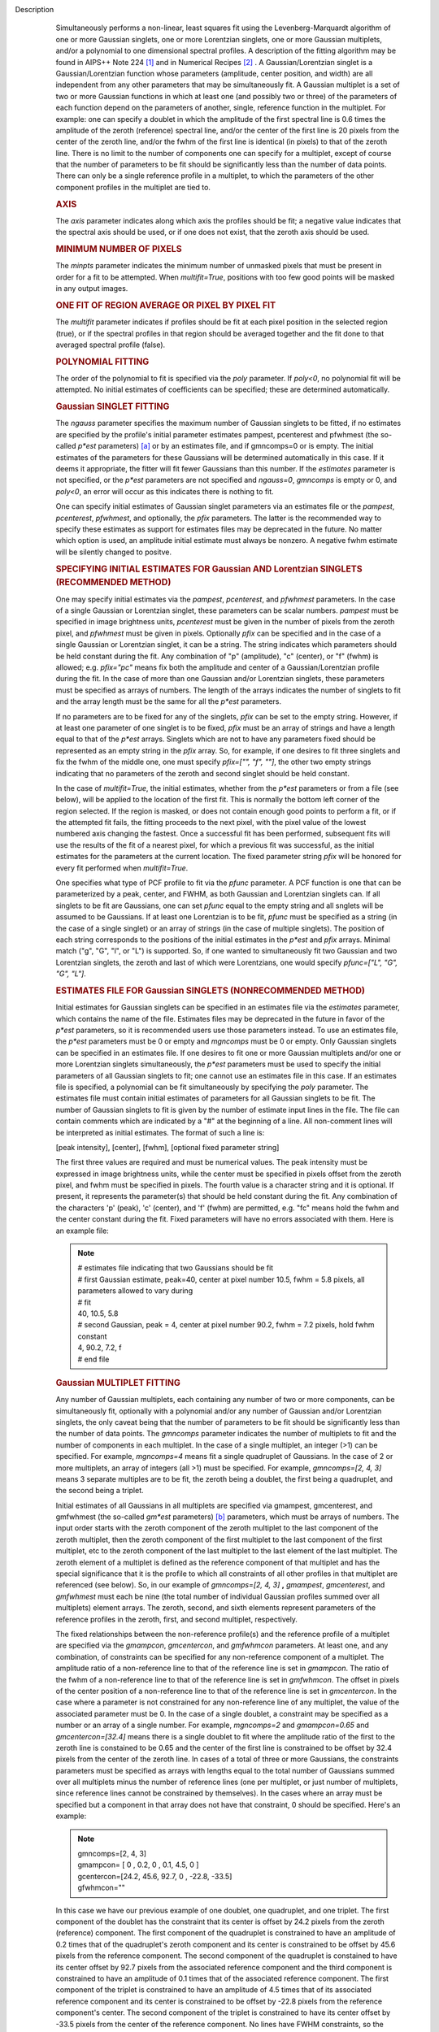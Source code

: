 Description
      Simultaneously performs a non-linear, least squares fit using the
      Levenberg-Marquardt algorithm of one or more Gaussian singlets,
      one or more Lorentzian singlets, one or more Gaussian multiplets,
      and/or a polynomial to one dimensional spectral profiles. A
      description of the fitting algorithm may be found in AIPS++ Note
      224 `[1] <#cit1>`__ and in Numerical Recipes `[2] <#cit2>`__ . A
      Gaussian/Lorentzian singlet is a Gaussian/Lorentzian function
      whose parameters (amplitude, center position, and width) are all
      independent from any other parameters that may be simultaneously
      fit. A Gaussian multiplet is a set of two or more Gaussian
      functions in which at least one (and possibly two or three) of the
      parameters of each function depend on the parameters of another,
      single, reference function in the multiplet. For example: one can
      specify a doublet in which the amplitude of the first spectral
      line is 0.6 times the amplitude of the zeroth (reference) spectral
      line, and/or the center of the first line is 20 pixels from the
      center of the zeroth line, and/or the fwhm of the first line is
      identical (in pixels) to that of the zeroth line. There is no
      limit to the number of components one can specify for a multiplet,
      except of course that the number of parameters to be fit should be
      significantly less than the number of data points. There can only
      be a single reference profile in a multiplet, to which the
      parameters of the other component profiles in the multiplet are
      tied to.

      .. rubric:: AXIS
         :name: axis

      The *axis* parameter indicates along which axis the profiles
      should be fit; a negative value indicates that the spectral axis
      should be used, or if one does not exist, that the zeroth axis
      should be used.

      .. rubric:: MINIMUM NUMBER OF PIXELS
         :name: minimum-number-of-pixels

      The *minpts* parameter indicates the minimum number of unmasked
      pixels that must be present in order for a fit to be attempted.
      When *multifit=True*, positions with too few good points will be
      masked in any output images.

      .. rubric:: ONE FIT OF REGION AVERAGE OR PIXEL BY PIXEL FIT
         :name: one-fit-of-region-average-or-pixel-by-pixel-fit

      The *multifit* parameter indicates if profiles should be fit at
      each pixel position in the selected region (true), or if the
      spectral profiles in that region should be averaged together and
      the fit done to that averaged spectral profile (false).

      .. rubric:: POLYNOMIAL FITTING
         :name: polynomial-fitting

      The order of the polynomial to fit is specified via the *poly*
      parameter. If *poly<0*, no polynomial fit will be attempted. No
      initial estimates of coefficients can be specified; these are
      determined automatically.

      .. rubric:: Gaussian SINGLET FITTING
         :name: gaussian-singlet-fitting

      The *ngauss* parameter specifies the maximum number of Gaussian
      singlets to be fitted, if no estimates are specified by the
      profile's initial parameter estimates pampest, pcenterest and
      pfwhmest (the so-called *p*est* parameters) `[a] <#fna>`__ or by
      an estimates file, and if gmncomps=0 or is empty. The initial
      estimates of the parameters for these Gaussians will be
      determined automatically in this case. If it deems it appropriate,
      the fitter will fit fewer Gaussians than this number.  If
      the *estimates* parameter is not specified, or the *p*est*
      parameters are not specified and *ngauss=0*, *gmncomps* is empty
      or 0, and *poly<0*, an error will occur as this indicates there is
      nothing to fit.

      One can specify initial estimates of Gaussian singlet parameters
      via an estimates file or the *pampest*, *pcenterest*, *pfwhmest*,
      and optionally, the *pfix* parameters. The latter is the
      recommended way to specify these estimates as support for
      estimates files may be deprecated in the future. No matter which
      option is used, an amplitude initial estimate must always be
      nonzero. A negative fwhm estimate will be silently changed to
      positve.

      .. rubric:: SPECIFYING INITIAL ESTIMATES FOR Gaussian AND
         Lorentzian SINGLETS (RECOMMENDED METHOD)
         :name: specifying-initial-estimates-for-gaussian-and-lorentzian-singlets-recommended-method

      One may specify initial estimates via the *pampest*, *pcenterest*,
      and *pfwhmest* parameters. In the case of a single Gaussian or
      Lorentzian singlet, these parameters can be scalar numbers.
      *pampest* must be specified in image brightness units,
      *pcenterest* must be given in the number of pixels from the zeroth
      pixel, and *pfwhmest* must be given in pixels. Optionally *pfix*
      can be specified and in the case of a single Gaussian or
      Lorentzian singlet, it can be a string. The string indicates which
      parameters should be held constant during the fit. Any combination
      of "p" (amplitude), "c" (center), or "f" (fwhm) is allowed; e.g.
      *pfix="pc"* means fix both the amplitude and center of a
      Gaussian/Lorentzian profile during the fit. In the case of more
      than one Gaussian and/or Lorentzian singlets, these parameters
      must be specified as arrays of numbers. The length of the arrays
      indicates the number of singlets to fit and the array length must
      be the same for all the *p*est* parameters.

      If no parameters are to be fixed for any of the singlets, *pfix*
      can be set to the empty string. However, if at least one parameter
      of one singlet is to be fixed, *pfix* must be an array of strings
      and have a length equal to that of the *p*est* arrays. Singlets
      which are not to have any parameters fixed should be represented
      as an empty string in the *pfix* array. So, for example, if one
      desires to fit three singlets and fix the fwhm of the middle one,
      one must specify *pfix=["", "f", ""]*, the other two empty strings
      indicating that no parameters of the zeroth and second singlet
      should be held constant.

      In the case of *multifit=True*, the initial estimates, whether
      from the *p*est* parameters or from a file (see below), will be
      applied to the location of the first fit. This is normally the
      bottom left corner of the region selected. If the region is
      masked, or does not contain enough good points to perform a fit,
      or if the attempted fit fails, the fitting proceeds to the next
      pixel, with the pixel value of the lowest numbered axis changing
      the fastest. Once a successful fit has been performed, subsequent
      fits will use the results of the fit of a nearest pixel, for which
      a previous fit was successful, as the initial estimates for the
      parameters at the current location. The fixed parameter string
      *pfix* will be honored for every fit performed when
      *multifit=True*.

      One specifies what type of PCF profile to fit via the *pfunc*
      parameter. A PCF function is one that can be parameterized by a
      peak, center, and FWHM, as both Gaussian and Lorentzian singlets
      can. If all singlets to be fit are Gaussians, one can set *pfunc*
      equal to the empty string and all snglets will be assumed to be
      Gaussians. If at least one Lorentzian is to be fit, *pfunc* must
      be specified as a string (in the case of a single singlet) or an
      array of strings (in the case of multiple singlets). The position
      of each string corresponds to the positions of the initial
      estimates in the *p*est* and *pfix* arrays. Minimal match ("g",
      "G", "l", or "L") is supported. So, if one wanted to
      simultaneously fit two Gaussian and two Lorentzian singlets, the
      zeroth and last of which were Lorentzians, one would specify
      *pfunc=["L", "G", "G", "L"]*.

      .. rubric:: ESTIMATES FILE FOR Gaussian SINGLETS (NONRECOMMENDED
         METHOD)
         :name: estimates-file-for-gaussian-singlets-nonrecommended-method

      Initial estimates for Gaussian singlets can be specified in an
      estimates file via the *estimates* parameter, which contains the
      name of the file. Estimates files may be deprecated in the future
      in favor of the *p*est* parameters, so it is recommended users use
      those parameters instead. To use an estimates file, the *p*est*
      parameters must be 0 or empty and *mgncomps* must be 0 or empty.
      Only Gaussian singlets can be specified in an estimates file. If
      one desires to fit one or more Gaussian multiplets and/or one or
      more Lorentzian singlets simultaneously, the *p*est* parameters
      must be used to specify the initial parameters of all Gaussian
      singlets to fit; one cannot use an estimates file in this case. If
      an estimates file is specified, a polynomial can be fit
      simultaneously by specifying the *poly* parameter. The estimates
      file must contain initial estimates of parameters for all Gaussian
      singlets to be fit. The number of Gaussian singlets to fit is
      given by the number of estimate input lines in the file. The file
      can contain comments which are indicated by a "#" at the beginning
      of a line. All non-comment lines will be interpreted as initial
      estimates. The format of such a line is:

      [peak intensity], [center], [fwhm], [optional fixed parameter
      string]

      The first three values are required and must be numerical values.
      The peak intensity must be expressed in image brightness units,
      while the center must be specified in pixels offset from the
      zeroth pixel, and fwhm must be specified in pixels. The fourth
      value is a character string and it is optional. If present, it
      represents the parameter(s) that should be held constant during
      the fit. Any combination of the characters 'p' (peak), 'c'
      (center), and 'f' (fwhm) are permitted, e.g. "fc" means hold the
      fwhm and the center constant during the fit. Fixed parameters will
      have no errors associated with them. Here is an example file:

      .. note:: | # estimates file indicating that two Gaussians should be fit
         | # first Gaussian estimate, peak=40, center at pixel number
           10.5, fwhm = 5.8 pixels, all parameters allowed to vary
           during
         | # fit
         | 40, 10.5, 5.8
         | # second Gaussian, peak = 4, center at pixel number 90.2,
           fwhm = 7.2 pixels, hold fwhm constant
         | 4, 90.2, 7.2, f
         | # end file

      .. rubric:: Gaussian MULTIPLET FITTING
         :name: gaussian-multiplet-fitting

      Any number of Gaussian multiplets, each containing any number of
      two or more components, can be simultaneously fit, optionally with
      a polynomial and/or any number of Gaussian and/or Lorentzian
      singlets, the only caveat being that the number of parameters to
      be fit should be significantly less than the number of data
      points. The *gmncomps* parameter indicates the number of
      multiplets to fit and the number of components in each multiplet.
      In the case of a single multiplet, an integer (>1) can be
      specified. For example, *mgncomps=4* means fit a single quadruplet
      of Gaussians. In the case of 2 or more multiplets, an array of
      integers (all >1) must be specified. For example, *gmncomps=[2, 4,
      3]* means 3 separate multiples are to be fit, the zeroth being a
      doublet, the first being a quadruplet, and the second being a
      triplet.

      Initial estimates of all Gaussians in all multiplets are specified
      via gmampest, gmcenterest, and gmfwhmest (the so-called *gm*est*
      parameters) `[b] <#fnb>`__ parameters, which must be arrays of
      numbers. The input order starts with the zeroth component of the
      zeroth multiplet to the last component of the zeroth multiplet,
      then the zeroth component of the first multiplet to the last
      component of the first multiplet, etc to the zeroth component of
      the last multiplet to the last element of the last multiplet. The
      zeroth element of a multiplet is defined as the reference
      component of that multiplet and has the special significance that
      it is the profile to which all constraints of all other profiles
      in that multiplet are referenced (see below). So, in our example
      of *gmncomps=[2, 4, 3]* **,** *gmampest*, *gmcenterest*, and
      *gmfwhmest* must each be nine (the total number of individual
      Gaussian profiles summed over all multiplets) element arrays. The
      zeroth, second, and sixth elements represent parameters of the
      reference profiles in the zeroth, first, and second multiplet,
      respectively.

      The fixed relationships between the non-reference profile(s) and
      the reference profile of a multiplet are specified via the
      *gmampcon*, *gmcentercon*, and *gmfwhmcon* parameters. At least
      one, and any combination, of constraints can be specified for any
      non-reference component of a multiplet. The amplitude ratio of a
      non-reference line to that of the reference line is set in
      *gmampcon*. The ratio of the fwhm of a non-reference line to that
      of the reference line is set in *gmfwhmcon*. The offset in pixels
      of the center position of a non-reference line to that of the
      reference line is set in *gmcentercon*. In the case where a
      parameter is not constrained for any non-reference line of any
      multiplet, the value of the associated parameter must be 0. In the
      case of a single doublet, a constraint may be specified as a
      number or an array of a single number. For example, *mgncomps=2*
      and *gmampcon=0.65* and *gmcentercon=[32.4]* means there is a
      single doublet to fit where the amplitude ratio of the first to
      the zeroth line is constained to be 0.65 and the center of the
      first line is constrained to be offset by 32.4 pixels from the
      center of the zeroth line. In cases of a total of three or more
      Gaussians, the constraints parameters must be specified as arrays
      with lengths equal to the total number of Gaussians summed over
      all multiplets minus the number of reference lines (one per
      multiplet, or just number of multiplets, since reference lines
      cannot be constrained by themselves). In the cases where an array
      must be specified but a component in that array does not have that
      constraint, 0 should be specified. Here's an example:

      .. note:: | gmncomps=[2, 4, 3]
         | gmampcon= [ 0 , 0.2, 0 , 0.1, 4.5, 0 ]
         | gcentercon=[24.2, 45.6, 92.7, 0 , -22.8, -33.5]
         | gfwhmcon=""

      In this case we have our previous example of one doublet, one
      quadruplet, and one triplet. The first component of the doublet
      has the constraint that its center is offset by 24.2 pixels from
      the zeroth (reference) component. The first component of the
      quadruplet is constrained to have an amplitude of 0.2 times that
      of the quadruplet's zeroth component and its center is constrained
      to be offset by 45.6 pixels from the reference component. The
      second component of the quadruplet is constained to have its
      center offset by 92.7 pixels from the associated reference
      component and the third component is constrained to have an
      amplitude of 0.1 times that of the associated reference component.
      The first component of the triplet is constrained to have an
      amplitude of 4.5 times that of its associated reference component
      and its center is constrained to be offset by -22.8 pixels from
      the reference component's center. The second component of the
      triplet is constrained to have its center offset by -33.5 pixels
      from the center of the reference component. No lines have FWHM
      constraints, so the empty string can be given for that parameter.
      Note that using 0 to indicate no constraint for line center means
      that one cannot specify a line centered at the same position as
      the reference component but having a different FWHM from the
      reference component. If you must specify this very unusual case,
      try using a very small positive (or even negative) value for the
      center constraint.

      Note that when a parameter for a line is constrained, the
      corresponding value for that component in the corresponding
      *gm*est* array is ignored and the value of the constrained
      parameter is automatically used instead. So let's say, for our
      example above, we had specified the following estimates:

      .. note:: | gmampest = [ 1, .2, 2, .1, .1, .5, 3, 2, 5]
         | gmcenterest = [20, 10 , 30, 45.2, 609 , -233, 30, -859, 1]

      Before any fitting is done, the constraints would be taken into
      account and these arrays would be implicitly rewritten as:

      .. note:: | gmampest = [ 1, .2, 2, .4, .1, .2, 3, 13.5, 5 ]
         | gmcenterest = [20, 44.2, 30, 75.6, 127.7, -233, 30, 7.2,
           -3.5]

      The value of *gmfwhmest* would be unchanged since there are no
      FWHM constraints in this example.

      In addition to be constrained by values of the reference
      component, parameters of individual components can be fixed. Fixed
      parameters are specified via the *gmfix* parameter. If no
      parameters are to be fixed, *gmfix* can be specified as the empty
      string or a zero element array. In the case where any parameter is
      to be fixed, *gmfix* must be specified as an array of strings with
      length equal to the total number of components summed over all
      multiplets. These strings encode which parameters to be fixed for
      the corresponding components. If a component is to have no
      parameters fixed, an empty string is used. In other cases one or
      more of any combination of parameters can be fixed using "p", "c",
      and/or "f" described above for fixing singlet parameters. There
      are a couple of special cases to be aware of. In the case where a
      non-reference component parameter is constrained and the
      corresponding reference component parameter is set as fixed, that
      parameter in the non-reference parameter will automatically be
      fixed even if it was specified not to be fixed in the *gmfix*
      array. This is the only way the constraint can be honored after
      all. In the converse case of when a constrained parameter of a
      non-reference component is specified as fixed, but the
      corresponding parameter in the reference component is not
      specified to be fixed, an error will occur. Fixing an
      unconstrained parameter in a non-reference component is always
      legal, as is fixing any combination of parameters in a reference
      component (with the above caveat that corresponding constrained
      parameters in non-reference components will be silently held fixed
      as well).

      The same rules that apply to singlets when *multifit=True* apply
      to multiplets.

      .. rubric:: LIMITING RANGES FOR SOLUTION PARAMETERS
         :name: limiting-ranges-for-solution-parameters

      In cases of low (or no) signal to noise spectra, it is still
      possible for the fit to converge, but often to a nonsensical
      solution. The astronomer can use her knowledge of the source to
      filter out obviously spurious solutions. Any solution which
      contains a NaN value as a value or error in any one of its
      parameters is automatically marked as invalid.

      One can also limit the ranges of solution parameters to known
      "good" values via the goodamprange, goodcenterrange, and
      goodfwhmrange parameters. Any combination can be specified and the
      limit constraints will be ANDed together. The ranges apply to all
      PCF components that might be fit; choosing ranges on a component
      by component basis is not supported. If specified, an array of
      exactly two numerical values must be given to indicate the range
      of acceptable solution values for that parameter. *goodamprange*
      is expressed in terms of image brightness units. *goodcenterrange*
      is expressed in terms of pixels from the zeroth pixel in the
      specified region. *goodfwhmrange* is expressed in terms of pixels
      (only non-negative values should be given for FWHM range
      endpoints). In the case of a multiple-PCF fit, if any of the
      corresponding solutions are outside the specified ranges, the
      entire solution is considered to be invalid.

      In addition, solutions for which the absolute value of the ratio
      of the amplitude error to the amplitude exceeds 100 or the ratio
      of the FWHM error to the FWHM exceeds 100 are automatically marked
      as invalid.

      .. rubric:: INCLUDING STANDARD DEVIATIONS OF PIXEL VALUES
         :name: including-standard-deviations-of-pixel-values

      If the standard deviations of the pixel values in the input image
      are known and they vary in the image (e.g. they are higher for
      pixels near the edge of the band), they can be included in the
      *sigma* parameter. This parameter takes either an array or an
      image name. The array or image must have one of three shapes:

      #. the shape of the input image,
      #. the same dimensions as the input image with the lengths of all
         axes being one except for the fit axis which must have length
         corresponding to its length in the input image, or
      #. be one dimensional with length equal the the length of the fit
         axis in the input image.

      In cases 2 and 3, the array or pixels in sigma will be replicated
      such that the image that is ultimately used is the same shape as
      the input image. The values of sigma must be non-negative. It is
      only the relative values that are important. A value of 0 means
      that pixel should not be used in the fit. Other than that, if
      pixel A has a higher standard deviation than pixel B, then pixel A
      is noisier than pixel B and will receive a lower weight when the
      fit is done. The weight of a pixel is the usual:

      weight = :math:`\frac{1}{\sigma^2}`

      In the case of *multifit=F*, the sigma values at each pixel along
      the fit axis in the hyperplane perpendicular to the fit axis which
      includes that pixel are averaged and the resultant averaged
      standard deviation spectrum is the one used in the fit.
      Internally, sigma values are normalized such that the maximum
      value is 1. This mitigates a known overflow issue.

      One can write the normalized standard deviation image used in the
      fit but specifying its name in *outsigma*. This image can then be
      used as *sigma* for subsequent runs.

      .. rubric:: RETURNED DICTIONARY STRUCTURE
         :name: returned-dictionary-structure

      The dictionary returned (if *wantreturn=True*) has a (necessarily)
      complex structure. First, there are keys "xUnit" and "yUnit" whose
      values are the abscissa unit and the ordinate unit described by
      simple strings. Next there are arrays giving a broad overview of
      the fit quality. These arrays have the shape of the specified
      region collapsed along the fit axis with the axis corresponding to
      the fit axis having length of 1:

      -  ATTEMPTED: a boolean array indicating which fits were attempted
         (e.g. if too few unmasked points, a fit will not be attempted)
      -  CONVERGED: a boolean array indicating which fits converged.
         False if the fit was not attempted
      -  VALID: a boolean array indicating which solutions fall within
         the specified valid ranges of parameter space (see section
         **LIMITING RANGES FOR SOLUTION PARAMETERS** for details)
      -  NITER: an int array indicating the number of iterations for
         each profile, a negative value indicates the fit did not
         converge
      -  NCOMPS: the number of components (Gaussian singlets +
         Lorentzian singlets + Gaussian multiplets + polynomial) fit for
         the profile, a negative value indicates the fit did not
         converge
      -  DIRECTION: a string array containing the world direction
         coordinate for each profile

      There is a "type" array having number of dimensions equal to the
      number of dimensions in the above arrays plus one. The shape of
      the first n-1 dimensions is the same as the shape of the above
      arrays. The length of the last dimension is equal to the number of
      components fit. The values of this array are strings describing
      the components that were fit at each position ("POLYNOMIAL",
      "Gaussian" in the case of Gaussian singlets, "Lorentzian" in the
      case of Lorentzian singlets, and ""Gaussian MULTPLET").

      If any Gaussian singlets were fit, there will be a subdictionary
      accessible via the "gs" key which will have subkeys "amp",
      "ampErr", "center", "centerErr", "fwhm", "fwhmErr, "integral", and
      "integralErr". Each of these arrays will have one more dimension
      than the overview arrays described above. The shape of the first
      n-1 dimensions will be the same as the shape of the arrays
      described above, while the final dimension will have length equal
      to the maximum number of Gaussian singlets that were fit. Along
      this axis will be the corresponding fit result or associated error
      (depending on the array's associated key) of the fit for that
      singlet component number. In cases where the fit did not converge,
      or that particular component was excluded from the fit, a value of
      NAN will be present.

      If any Lorentzian singlets were fit, their solutions will be
      accessible via the "ls" key. These arrays follow the same rules as
      the "gs" arrays described above.

      If any Gaussian multiplets were fit, there will be subdictionaries
      accessible by keys "gm0", "gm1", ..., "gm{n-1}" where n is the
      number of Gaussian muliplets that were fit. Each of these
      dictionaries will have the same arrays described above for
      Gaussian singlets. The last dimension will have length equal to
      the number of components in that particular multiplet. Each pixel
      along the last axis will be the parameter solution value or error
      for that component number in the multiplet, e.g. the zeroth pixel
      along that axis contains the parameter solution or error for the
      reference component of the multiplet.

      The polynomial coefficient solutions and errors are not returned,
      although they are logged.

      .. rubric:: OUTPUT IMAGES
         :name: output-images

      In addition to the returned dictionary, optionally one or more of
      any combination of output images can be written. The *model* and
      *residual* parameters indicate the names of the model and residual
      images to be written; blank values inidcate that these images
      should not be written.

      One can also write none, any or all of the solution and error
      images for Gaussian singlet, Lorentzian singlet, and Gaussian
      multiplet fits via the parameters *amp*, *amperr*, *center*,
      *centererr*, *fwhm*, *fwhmerr*, *integral*, and *integralerr* when
      doing multi-pixel fits. These images simply contain the arrays
      described for the associated parameter solutions or errors
      described in previous sections. In the case of Lorentzian
      singlets, "_ls" is appended to the image names, in the case of
      Gaussian multiplets, "_gm" is appended. Pixels for which fits were
      not attempted or did not converge will be masked as bad. The last
      axis of these images is a linear axis and repesents component
      number (and is named accordingly). In the case where multiple
      Gaussian singlets and/or Lorentzians are fitted, the image names
      are further appended with an underscore and the relevant component
      number ("_0", "_1", etc). In the case of Gaussian multiplets, the
      image names are appended with an underscore, followed by the
      number of the relevant multiplet group, followed by an underscore,
      followed by the number of the component in that group (e.g.,
      "image_gm_3_4" represents component number 4 of multiplet group
      number 3). Pixels for which fits were not attempted, did not
      converge, or converged but have values of NaN (not a number) or
      INF (infinity) will be masked as bad.

      Writing analogous images for polynomial coefficients is not
      supported.

      =============== ==================================================
      Citation Number 2
      Citation Text   W.H. Press et al 1988., Cambridge University Press
      =============== ==================================================

      +-----------------+---------------------------------------------------+
      | Footnote Number | a                                                 |
      +-----------------+---------------------------------------------------+
      | Footnote Text   | p*est refers to the various task parameters       |
      |                 | *pampest, pcenterest,* and *pfwhmest*             |
      +-----------------+---------------------------------------------------+

       

      +-----------------+---------------------------------------------------+
      | Footnote Number | b                                                 |
      +-----------------+---------------------------------------------------+
      | Footnote Text   | gm*est refers to the various task parameters      |
      |                 | *gmampest*, *gmcenterest*, and *gmfwhmest*        |
      +-----------------+---------------------------------------------------+


   Bibliography
         :sup:`1. [Brouw, Wim, 1999
         (` `Web <http://www.astron.nl/casacore/trunk/casacore/doc/notes/224.html>`__ :sup:`)]` `<#ref-cit1>`__

         :sup:`2. W.H. Press et al 1988., Cambridge University
         Press` `<#ref-cit2>`__


         Footnote(s)

         :sup:`a. p*est refers to the various task parameters pampest,
         pcenterest, and pfwhmest` `<#refa>`__

         :sup:`b. gm*est refers to the various task parameters gmampest,
         gmcenterest, and gmfwhmest` `<#refb>`__
